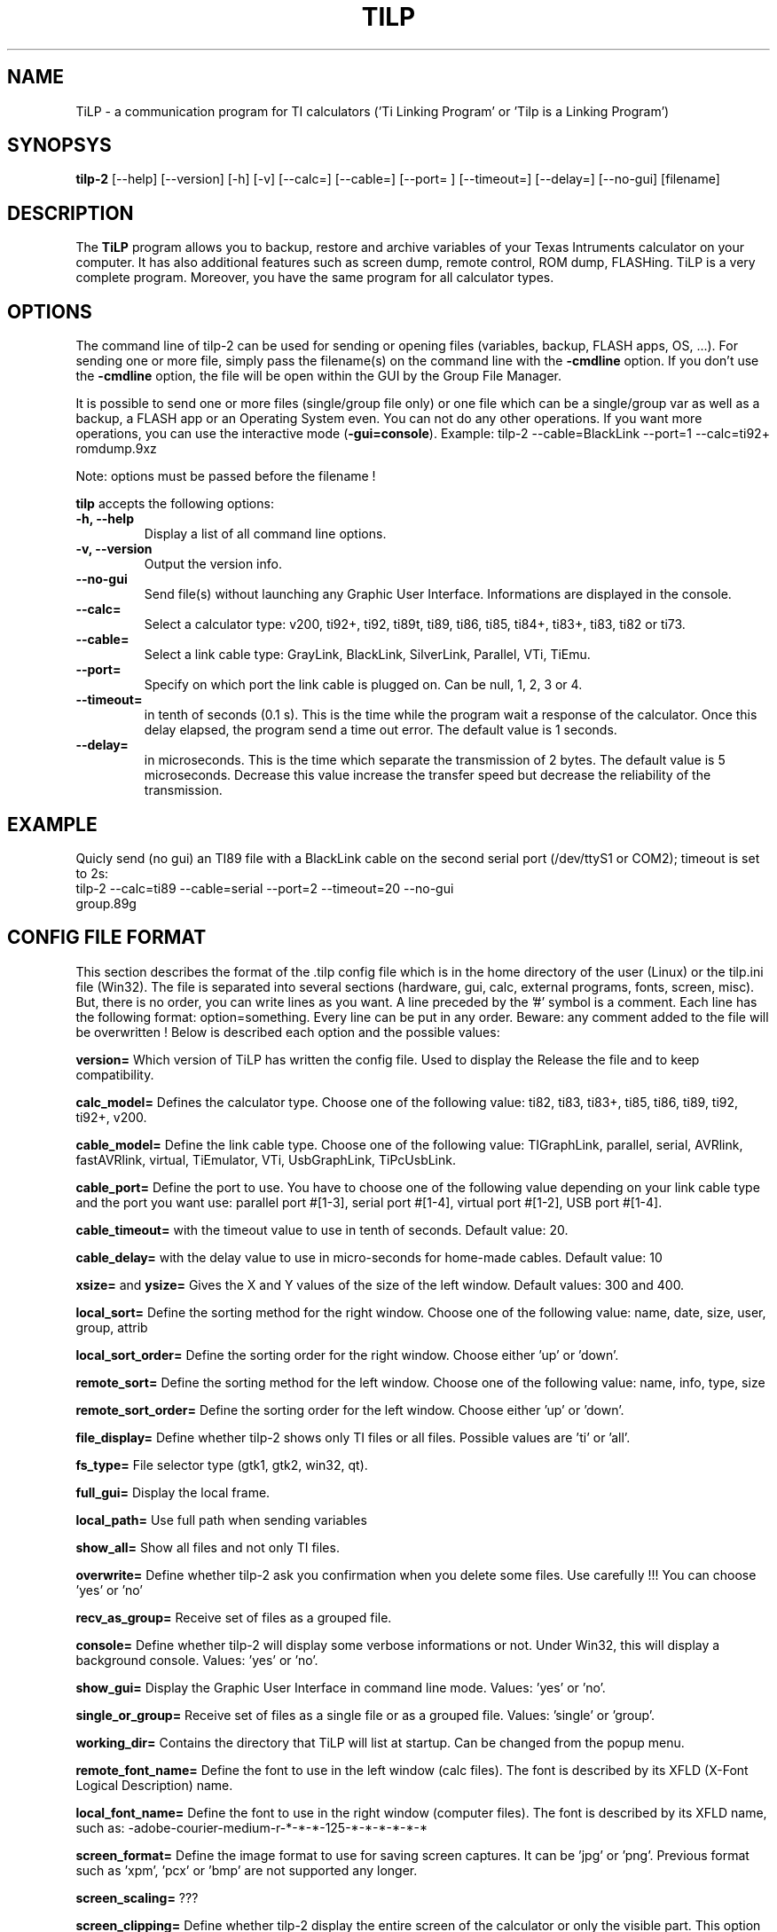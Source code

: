 .\"                              hey, Emacs:   -*- nroff -*-
.\" tilp-2 is free software; you can redistribute it and/or modify
.\" it under the terms of the GNU General Public License as published by
.\" the Free Software Foundation; either version 2 of the License, or
.\" (at your option) any later version.
.\"
.\" This program is distributed in the hope that it will be useful,
.\" but WITHOUT ANY WARRANTY; without even the implied warranty of
.\" MERCHANTABILITY or FITNESS FOR A PARTICULAR PURPOSE.  See the
.\" GNU General Public License for more details.
.\"
.\" You should have received a copy of the GNU General Public License
.\" along with this program; see the file COPYING.  If not, write to
.\" the Free Software Foundation, 675 Mass Ave, Cambridge, MA 02139, USA.
.\"
.TH TILP 1 "July 26, 2005"
.SH NAME
TiLP - a communication program for TI calculators ('Ti Linking Program' or 'Tilp is a Linking Program')
.SH SYNOPSYS
\fBtilp-2\fP [--help] [--version] [-h] [-v] [--calc=] [--cable=] [--port= ] [--timeout=] [--delay=] [--no-gui] [filename]
.SH DESCRIPTION
The \fBTiLP\fP program allows you to backup, restore and archive variables of your Texas Intruments calculator on your computer. It has also additional features such as screen dump, remote control, ROM dump, FLASHing. TiLP is a very complete program. Moreover, you have the same program for all calculator types.
.SH OPTIONS
The command line of tilp-2 can be used for sending or opening files (variables, backup, FLASH apps, OS, ...). For sending one or more file, simply pass the filename(s) on the command line with the \fB-cmdline\fP option. If you don't use the \fB-cmdline\fP option, the file will be open within the GUI by the Group File Manager.

It is possible to send one or more files (single/group file only) or one file which can be a single/group var as well as a backup, a FLASH app or an Operating System even. You can not do any other operations. If you want more operations, you can use the interactive mode (\fB-gui=console\fP).
Example: tilp-2 --cable=BlackLink --port=1 --calc=ti92+ romdump.9xz

Note: options must be passed before the filename !

\fBtilp\fP accepts the following options:
.TP
\fB-h, --help\fP
Display a list of all command line options.
.TP
\fB-v, --version\fP
Output the version info.
.TP
\fB--no-gui\fP
Send file(s) without launching any Graphic User Interface. Informations are displayed in the console.
.TP
\fB--calc=\fP
Select a calculator type: v200, ti92+, ti92, ti89t, ti89, ti86, ti85, ti84+, ti83+, ti83, ti82 or ti73.
.TP
\fB--cable=\fP
Select a link cable type: GrayLink, BlackLink, SilverLink, Parallel, VTi, TiEmu.
.TP
\fB--port=\fP
Specify on which port the link cable is plugged on. Can be null, 1, 2, 3 or 4.
.TP
\fB--timeout=\fP
in tenth of seconds (0.1 s). This is the time while the program wait a response of the 
calculator. Once this delay elapsed, the program send a time out error. The 
default value is 1 seconds.
.TP
\fB--delay=\fP
in microseconds. This is the time which separate the transmission of 2 bytes.
The default value is 5 microseconds. Decrease this value increase the 
transfer speed but decrease the reliability of the transmission.
.SH EXAMPLE
Quicly send (no gui) an TI89 file with a BlackLink cable on the second serial port (/dev/ttyS1 or COM2); timeout is set to 2s:
.TP
tilp-2 --calc=ti89 --cable=serial --port=2 --timeout=20 --no-gui group.89g
.SH CONFIG FILE FORMAT
This section describes the format of the .tilp config file which is in the home directory of the user (Linux) or the tilp.ini file (Win32). The file is separated into several sections (hardware, gui, calc, external programs, fonts, screen, misc). But, there is no order, you can write lines as you want.
A line preceded by the '#' symbol is a comment. Each line has the following format: option=something.
Every line can be put in any order. Beware: any comment added to the file will be overwritten !
Below is described each option and the possible values:

\fBversion=\fP
Which version of TiLP has written the config file. Used to display the Release the file and to keep compatibility.

\fBcalc_model=\fP
Defines the calculator type. Choose one of the following value: ti82, ti83, ti83+, ti85, ti86, ti89, ti92, ti92+, v200.

\fBcable_model=\fP
Define the link cable type. Choose one of the following value: TIGraphLink, parallel, serial, AVRlink, fastAVRlink, virtual, TiEmulator, VTi, UsbGraphLink, TiPcUsbLink.

\fBcable_port=\fP
Define the port to use. You have to choose one of the following value depending on your link cable type and the port you want use: parallel port #[1-3], serial port #[1-4], virtual port #[1-2], USB port #[1-4].

\fBcable_timeout=\fP
with the timeout value to use in tenth of seconds. Default value: 20.

\fBcable_delay=\fP
with the delay value to use in micro-seconds for home-made cables. Default value: 10

\fBxsize=\fP and \fBysize=\fP
Gives the X and Y values of the size of the left window. Default values: 300 and 400.

\fBlocal_sort=\fP
Define the sorting method for the right window. Choose one of the following value: name, date, size, user, group, attrib

\fBlocal_sort_order=\fP
Define the sorting order for the right window. Choose either 'up' or 'down'.

\fBremote_sort=\fP
Define the sorting method for the left window. Choose one of the following value: name, info, type, size

\fBremote_sort_order=\fP
Define the sorting order for the left window. Choose either 'up' or 'down'.

\fBfile_display=\fP
Define whether tilp-2 shows only TI files or all files. Possible values are 'ti' or 'all'.

\fBfs_type=\fP
File selector type (gtk1, gtk2, win32, qt).

\fBfull_gui=\fP
Display the local frame.

\fBlocal_path=\fP
Use full path when sending variables

\fBshow_all=\fP
Show all files and not only TI files.

\fBoverwrite=\fP
Define whether tilp-2 ask you confirmation when you delete some files. Use carefully !!! You can choose 'yes' or 'no'

\fBrecv_as_group=\fP
Receive set of files as a grouped file.

\fBconsole=\fP
Define whether tilp-2 will display some verbose informations or not. Under Win32, this will display a background console. Values: 'yes' or 'no'.

\fBshow_gui=\fP
Display the Graphic User Interface in command line mode. Values: 'yes' or 'no'.

\fBsingle_or_group=\fP
Receive set of files as a single file or as a grouped file. Values: 'single' or 'group'.

\fBworking_dir=\fP
Contains the directory that TiLP will list at startup. Can be changed from the popup menu.

\fBremote_font_name=\fP
Define the font to use in the left window (calc files). The font is described by its XFLD (X-Font Logical Description) name.

\fBlocal_font_name=\fP
Define the font to use in the right window (computer files). The font is described by its XFLD name, such as: 
-adobe-courier-medium-r-*-*-*-125-*-*-*-*-*-*

\fBscreen_format=\fP
Define the image format to use for saving screen captures. It can be 'jpg' or 'png'. Previous format such as 'xpm', 'pcx' or 'bmp' are not supported any longer.

\fBscreen_scaling=\fP
???

\fBscreen_clipping=\fP
Define whether tilp-2 display the entire screen of the calculator or only the visible part. This option is only useful for TI89 calculators because they have a screen which has the same size than a TI92 one but only a part is displayed. The other part is only useable via ASM programming.

\fBscreen_blurry=\fP
Define whether the image is saved in B&W or saved like a VTi image (dark & light gray). Values: 'yes' or 'no'.

.SH COPYRIGHT
Copyright (C) 1999-2006, Romain Lievin. 
Permission to use, copy, modify, and distribute this software and its documentation for any purpose and without fee is hereby granted, provided that the above copyright notice appear in all copies and that both that copyright notice and this permission notice appear in supporting documentation.

This program and its source code is distributed under the terms of the 
terms of the GNU General Public License as published by the Free Software Foundation; either version 2 of the License, or (at your option) any later version.

This program is distributed in the hope that it will be useful, but WITHOUT ANY WARRANTY; without even the implied warranty of MERCHANTABILITY or FITNESS FOR A PARTICULAR PURPOSE.  See the GNU General Public License for more details.

You should have received a copy of the GNU General Public License along with this program; if not, write to the Free Software Foundation, Inc., 59 Temple Place - Suite 330, Boston, MA 02111-1307, USA.

.SH SUGGESTIONS AND BUG REPORTS
The  canonical place to find tilp-2 and some miscellenaous informations is at 
http://www.tilp.info (redirected on http://lpg.ticalc.org/prj_tilp/index.php)
You can also look at http://lpg.ticalc.org and http://www.ticalc.org for others TI related programs for Linux. French people can also look at http://www.ti-fr.org.
.SH AUTHOR
Original author (Linux & Win32): Romain Lievin.

Mac OS-X port by Julien Blache.

FreeBSD port by Tijl Coosemans.
.SH THANKS
Thanks to these persons to have lent me their calculator: Jean-Pierre and Thomas (TI92+), Benoit, Philippe and Florence (TI89), Louis (TI86), Luc (TI85), Nicolas (TI83), Jean-Philippe and Francois (TI82).
Special thanks to Guillaume for her Grey/Gray TIGL link cable.
Thanks to many others (patches, suggestions, ...)
.SH SEE ALSO
tilp(1) tiemu(1)
